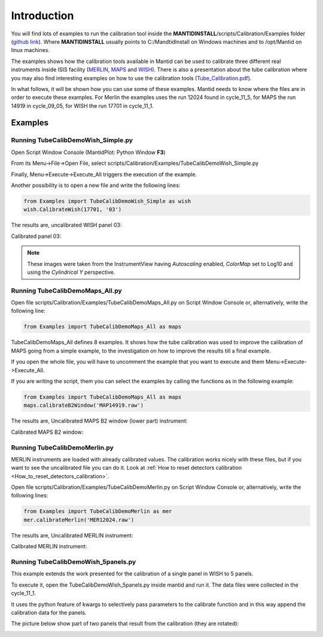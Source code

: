 .. _Tube_Calibration_Examples:

Introduction
============

You will find lots of examples to run the calibration tool inside the
**MANTIDINSTALL**/scripts/Calibration/Examples folder (`github
link <https://github.com/mantidproject/mantid/tree/master/scripts/Calibration/Examples>`__).
Where **MANTIDINSTALL** usually points to C:/MandtidInstall on Windows
machines and to /opt/Mantid on linux machines.

The examples shows how the calibration tools available in Mantid can be
used to calibrate three different real instruments inside ISIS facility
(`MERLIN <http://www.isis.stfc.ac.uk/instruments/merlin/>`__,
`MAPS <http://www.isis.stfc.ac.uk/instruments/maps/>`__ and
`WISH <http://www.isis.stfc.ac.uk/instruments/wish/>`__). There is also
a presentation about the tube calibration where you may also find
interesting examples on how to use the calibration tools
(`Tube_Calibration.pdf <http://www.mantidproject.org/images/b/bc/Tube_Calibration.pdf>`__).

In what follows, it will be shown how you can use some of these
examples. Mantid needs to know where the files are in order to execute
these examples. For Merlin the examples uses the run 12024 found in
cycle_11_5, for MAPS the run 14919 in cycle_09_05, for WISH the run
17701 in cycle_11_1.

Examples
--------

Running TubeCalibDemoWish_Simple.py
###################################

Open Script Window Console (MantidPlot: Python Window **F3**)

.. image:: ../../images/MultipleScriptsZoomed.png
			:alt: center
			:width: 300px

From its Menu->File->Open File, select
scripts/Calibration/Examples/TubeCalibDemoWish_Simple.py

Finally, Menu->Execute->Execute_All triggers the execution of the
example.

Another possibility is to open a new file and write the following lines:

.. code-block:: python

     from Examples import TubeCalibDemoWish_Simple as wish
     wish.CalibrateWish(17701, '03')

The results are, uncalibrated WISH panel 03:

.. image:: ../../images/UncalibratedWish.png

Calibrated panel 03:

.. image:: ../../images/CalibratedWish.png

.. note:: These images were taken from the InstrumentView having
          *Autoscaling* enabled, *ColorMap* set to Log10 and using the
          *Cylindrical Y* perspective.


Running TubeCalibDemoMaps_All.py
################################

Open file scripts/Calibration/Examples/TubeCalibDemoMaps_All.py on
Script Window Console or, alternatively, write the following line:

.. code-block:: python

     from Examples import TubeCalibDemoMaps_All as maps

TubeCalibDemoMaps_All defines 8 examples. It shows how the tube
calibration was used to improve the calibration of MAPS going from a
simple example, to the investigation on how to improve the results till
a final example.

If you open the whole file, you will have to uncomment the example that
you want to execute and them Menu->Execute->Execute_All.

If you are writing the script, them you can select the examples by
calling the functions as in the following example:

.. code:: python

     from Examples import TubeCalibDemoMaps_All as maps
     maps.calibrateB2Window('MAP14919.raw')

The results are, Uncalibrated MAPS B2 window (lower part) instrument:

.. image:: ../../images/UncalibratedMAPS.png 
			:width: 500px
 

Calibrated MAPS B2 window:

.. image:: ../../images/CalibratedMAPS.png 
			:width: 500px
 
Running TubeCalibDemoMerlin.py
##############################

MERLIN instruments are loaded with already calibrated values. The
calibration works nicely with these files, but if you want to see the
uncalibrated file you can do it. Look at :ref:`How to reset detectors
calibration <How_to_reset_detectors_calibration>`.

Open file scripts/Calibration/Examples/TubeCalibDemoMerlin.py on Script
Window Console or, alternatively, write the following lines:

.. code:: python

     from Examples import TubeCalibDemoMerlin as mer
     mer.calibrateMerlin('MER12024.raw')


The results are, Uncalibrated MERLIN instrument:

.. image:: ../../images/UncalibratedMerlin.png


Calibrated MERLIN instrument:

.. image:: ../../images/calibratedMantidMerlin.png
			:width: 500px


Running TubeCalibDemoWish_5panels.py
####################################

This example extends the work presented for the calibration of a single
panel in WISH to 5 panels.

To execute it, open the TubeCalibDemoWish_5panels.py inside mantid and
run it. The data files were collected in the cycle_11_1.

It uses the python feature of kwargs to selectively pass parameters to
the calibrate function and in this way append the calibration data for
the panels.

The picture below show part of two panels that result from the
calibration (they are rotated):

.. image:: ../../images/CalibratedWish5Panels.jpg 
			:width: 800px

.. categories:: Calibration